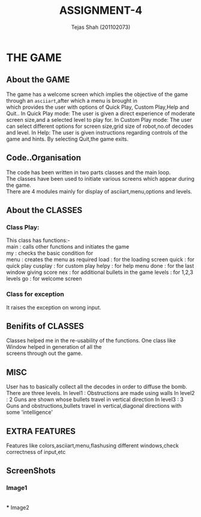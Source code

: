 #+TITLE: ASSIGNMENT-4
#+AUTHOR: Tejas Shah (201102073)
#+STARTUP: hidestars
#+STARTUP: overview

* THE GAME

** About the GAME
   The game has a welcome screen which implies the objective of the game through an =asciiart=,after which a menu is brought in \\ 
   which provides the user with options of Quick Play, Custom Play,Help and Quit..
   In Quick Play mode: The user is given a direct experience of moderate screen size,and a selected level to play for.
   In Custom Play mode: The user can select different options for screen size,grid size of robot,no.of decodes and level.
   In Help: The user is given instructions regarding controls of the game and hints.
   By selecting Quit,the game exits.

** Code..Organisation
   The code has been written in two parts classes and the main loop.\\
   The classes have been used to initiate various screens which appear during the game.\\
   There are 4 modules mainly for display of asciiart,menu,options and levels.
   


** About the CLASSES
*** Class Play: 
     This class has functions:-\\
     main    : calls other functions and initiates the game\\
     my      : checks the basic condition for \\
     menu    : creates the menu as required
     load    : for the loading screen
     quick   : for quick play
     cusplay : for custom play
     helpy   : for help menu
     done    : for the last window giving score
     nex     : for additional bullets in the game
     levels  : for 1,2,3 levels
     go      : for welcome screen
     
*** Class for exception
     It raises the exception on wrong input.

** Benifits of CLASSES
   Classes helped me in the re-usability of the functions. One class like Window helped in generation of all the \\
   screens through out the game.
   
** MISC
   User has to basically collect all the decodes in order to diffuse the bomb. There are three levels.
   In level1 : Obstructions are made using walls
   In level2 : 2 Guns are shown whose bullets travel in vertical direction
   In level3 : 3 Guns and obstructions,bullets travel in vertical,diagonal directions with some 'intelligence'

** EXTRA FEATURES
   Features like colors,asciiart,menu,flashusing different windows,check correctness of input,etc

** ScreenShots
*** Image1
   #+ATTR_HTML: title="Action!" align="center" width="1000"
     [[./image1.png]]
     \\
*** Image2 
   #+ATTR_HTML: title="Action" align="center" width="1000"
     [[./image2.png]]
